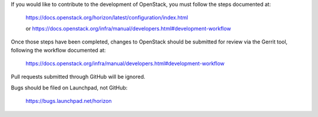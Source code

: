 If you would like to contribute to the development of OpenStack,
you must follow the steps documented at:

   https://docs.openstack.org/horizon/latest/configuration/index.html

   or https://docs.openstack.org/infra/manual/developers.html#development-workflow

Once those steps have been completed, changes to OpenStack
should be submitted for review via the Gerrit tool, following
the workflow documented at:

   https://docs.openstack.org/infra/manual/developers.html#development-workflow

Pull requests submitted through GitHub will be ignored.

Bugs should be filed on Launchpad, not GitHub:

   https://bugs.launchpad.net/horizon
